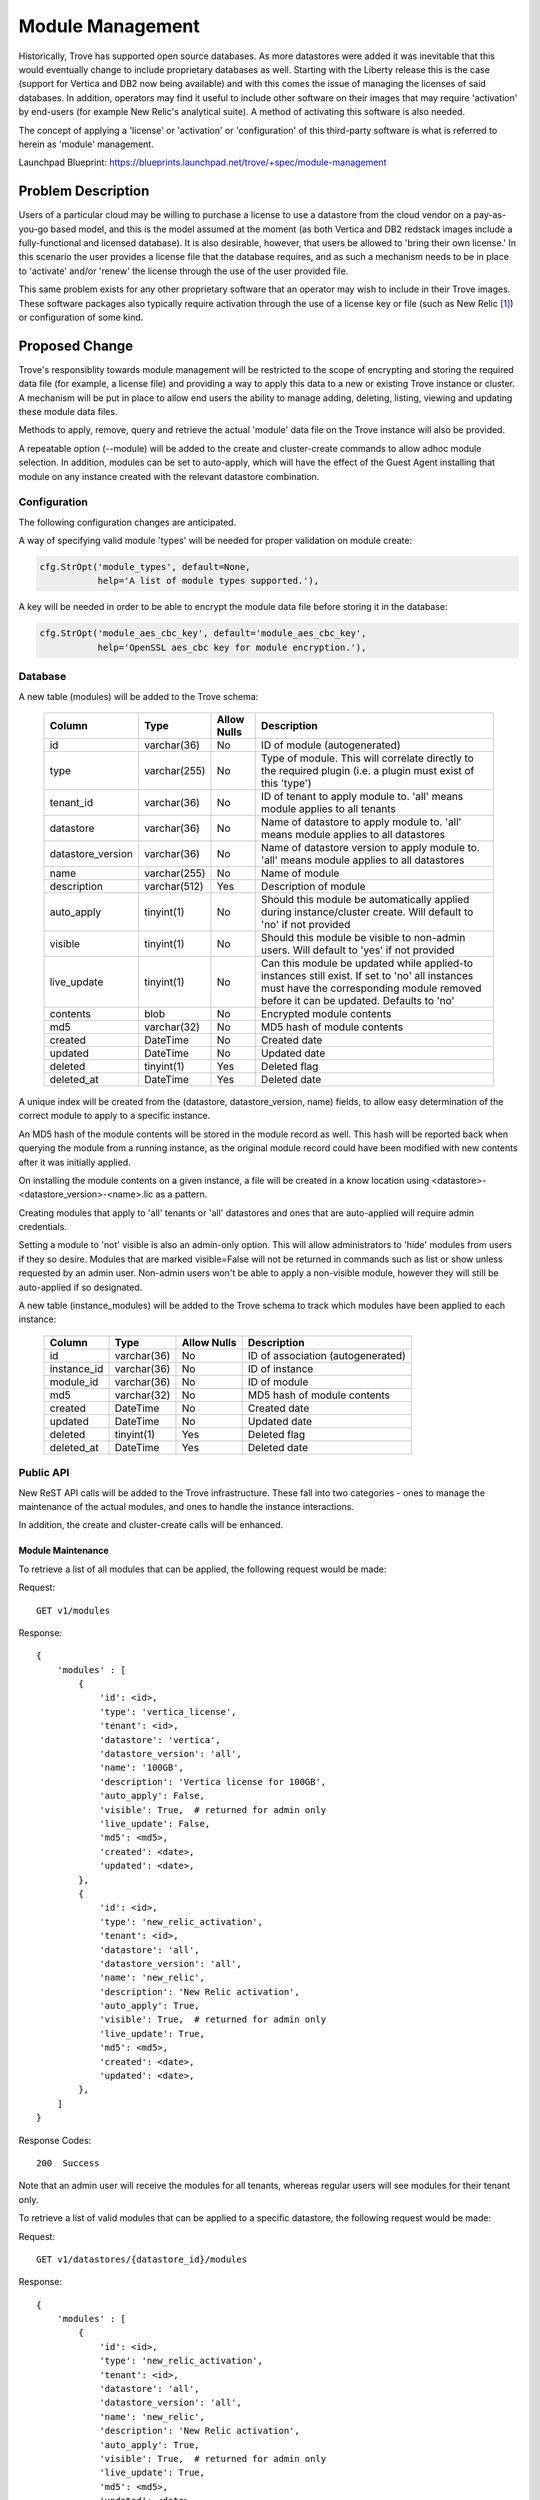 ..
    This work is licensed under a Creative Commons Attribution 3.0 Unported
    License.

    http://creativecommons.org/licenses/by/3.0/legalcode

    Sections of this template were taken directly from the Nova spec
    template at:
    https://github.com/openstack/nova-specs/blob/master/specs/template.rst

..
    This template should be in ReSTructured text. The filename in the git
    repository should match the launchpad URL, for example a URL of
    https://blueprints.launchpad.net/trove/+spec/awesome-thing should be named
    awesome-thing.rst.

    Please do not delete any of the sections in this template.  If you
    have nothing to say for a whole section, just write: None

    Note: This comment may be removed if desired, however the license notice
    above should remain.


=================
Module Management
=================

.. If section numbers are desired, unindent this
    .. sectnum::

.. If a TOC is desired, unindent this
    .. contents::

Historically, Trove has supported open source databases.  As more datastores
were added it was inevitable that this would eventually change to include
proprietary databases as well.  Starting with the Liberty release this is the
case (support for Vertica and DB2 now being available) and with this comes the
issue of managing the licenses of said databases.  In addition, operators may
find it useful to include other software on their images that may require
'activation' by end-users (for example New Relic's analytical suite).  A method
of activating this software is also needed.

The concept of applying a 'license' or 'activation' or 'configuration' of this
third-party software is what is referred to herein as 'module' management.

Launchpad Blueprint:
https://blueprints.launchpad.net/trove/+spec/module-management


Problem Description
===================

Users of a particular cloud may be willing to purchase a license to use a
datastore from the cloud vendor on a pay-as-you-go based model, and this is the
model assumed at the moment (as both Vertica and DB2 redstack images include a
fully-functional and licensed database).  It is also desirable, however, that
users be allowed to 'bring their own license.'  In this scenario the user
provides a license file that the database requires, and as such a mechanism
needs to be in place to 'activate' and/or 'renew' the license through the use
of the user provided file.

This same problem exists for any other proprietary software that an operator
may wish to include in their Trove images.  These software packages also
typically require activation through the use of a license key or file (such as
New Relic [1]_) or configuration of some kind.


Proposed Change
===============

Trove's responsiblity towards module management will be restricted to the scope
of encrypting and storing the required data file (for example, a license file)
and providing a way to apply this data to a new or existing Trove instance or
cluster.  A mechanism will be put in place to allow end users the ability to
manage adding, deleting, listing, viewing and updating these module data files.

Methods to apply, remove, query and retrieve the actual 'module' data file on
the Trove instance will also be provided.

A repeatable option (--module) will be added to the create and cluster-create
commands to allow adhoc module selection.  In addition, modules can be set to
auto-apply, which will have the effect of the Guest Agent installing that
module on any instance created with the relevant datastore combination.

Configuration
-------------

The following configuration changes are anticipated.

A way of specifying valid module 'types' will be needed for proper validation
on module create:

.. code-block:: python

    cfg.StrOpt('module_types', default=None,
               help='A list of module types supported.'),

A key will be needed in order to be able to encrypt the module data file before
storing it in the database:

.. code-block:: python

    cfg.StrOpt('module_aes_cbc_key', default='module_aes_cbc_key',
               help='OpenSSL aes_cbc key for module encryption.'),

Database
--------

A new table (modules) will be added to the Trove schema:

    =================  ============  ===========  ==============================
    Column             Type          Allow Nulls  Description
    =================  ============  ===========  ==============================
    id                 varchar(36)   No           ID of module (autogenerated)
    type               varchar(255)  No           Type of module.  This will
                                                  correlate directly to the
                                                  required plugin (i.e. a
                                                  plugin must exist of this
                                                  'type')
    tenant_id          varchar(36)   No           ID of tenant to apply
                                                  module to.  'all' means module
                                                  applies to all tenants
    datastore          varchar(36)   No           Name of datastore to apply
                                                  module to.  'all' means module
                                                  applies to all datastores
    datastore_version  varchar(36)   No           Name of datastore version to
                                                  apply module to.  'all' means
                                                  module applies to all
                                                  datastores
    name               varchar(255)  No           Name of module
    description        varchar(512)  Yes          Description of module
    auto_apply         tinyint(1)    No           Should this module be
                                                  automatically applied during
                                                  instance/cluster create.  Will
                                                  default to 'no' if not
                                                  provided
    visible            tinyint(1)    No           Should this module be
                                                  visible to non-admin users.
                                                  Will default to 'yes' if not
                                                  provided
    live_update        tinyint(1)    No           Can this module be updated
                                                  while applied-to instances
                                                  still exist.  If set to 'no'
                                                  all instances must have the
                                                  corresponding module removed
                                                  before it can be updated.
                                                  Defaults to 'no'
    contents           blob          No           Encrypted module contents
    md5                varchar(32)   No           MD5 hash of module contents
    created            DateTime      No           Created date
    updated            DateTime      No           Updated date
    deleted            tinyint(1)    Yes          Deleted flag
    deleted_at         DateTime      Yes          Deleted date
    =================  ============  ===========  ==============================

A unique index will be created from the (datastore, datastore_version, name)
fields, to allow easy determination of the correct module to apply to a
specific instance.

An MD5 hash of the module contents will be stored in the module record as
well.  This hash will be reported back when querying the module from a
running instance, as the original module record could have been modified with
new contents after it was initially applied.

On installing the module contents on a given instance, a file will be created
in a know location using <datastore>-<datastore_version>-<name>.lic as a
pattern.

Creating modules that apply to 'all' tenants or 'all' datastores and ones that
are auto-applied will require admin credentials.

Setting a module to 'not' visible is also an admin-only option.  This will
allow administrators to 'hide' modules from users if they so desire.  Modules
that are marked visible=False will not be returned in commands such as list or
show unless requested by an admin user.  Non-admin users won't be able to apply
a non-visible module, however they will still be auto-applied if so designated.

A new table (instance_modules) will be added to the Trove schema to track which
modules have been applied to each instance:

    =================  ============  ===========  ==============================
    Column             Type          Allow Nulls  Description
    =================  ============  ===========  ==============================
    id                 varchar(36)   No           ID of association
                                                  (autogenerated)
    instance_id        varchar(36)   No           ID of instance
    module_id          varchar(36)   No           ID of module
    md5                varchar(32)   No           MD5 hash of module contents
    created            DateTime      No           Created date
    updated            DateTime      No           Updated date
    deleted            tinyint(1)    Yes          Deleted flag
    deleted_at         DateTime      Yes          Deleted date
    =================  ============  ===========  ==============================

Public API
----------

New ReST API calls will be added to the Trove infrastructure.  These fall into
two categories - ones to manage the maintenance of the actual modules, and
ones to handle the instance interactions.

In addition, the create and cluster-create calls will be enhanced.

Module Maintenance
..................

To retrieve a list of all modules that can be applied, the following request
would be made:

Request::

    GET v1/modules

Response::

    {
        'modules' : [
            {
                'id': <id>,
                'type': 'vertica_license',
                'tenant': <id>,
                'datastore': 'vertica',
                'datastore_version': 'all',
                'name': '100GB',
                'description': 'Vertica license for 100GB',
                'auto_apply': False,
                'visible': True,  # returned for admin only
                'live_update': False,
                'md5': <md5>,
                'created': <date>,
                'updated': <date>,
            },
            {
                'id': <id>,
                'type': 'new_relic_activation',
                'tenant': <id>,
                'datastore': 'all',
                'datastore_version': 'all',
                'name': 'new_relic',
                'description': 'New Relic activation',
                'auto_apply': True,
                'visible': True,  # returned for admin only
                'live_update': True,
                'md5': <md5>,
                'created': <date>,
                'updated': <date>,
            },
        ]
    }

Response Codes::

    200  Success

Note that an admin user will receive the modules for all tenants, whereas
regular users will see modules for their tenant only.

To retrieve a list of valid modules that can be applied to a specific
datastore, the following request would be made:

Request::

    GET v1/datastores/{datastore_id}/modules

Response::

    {
        'modules' : [
            {
                'id': <id>,
                'type': 'new_relic_activation',
                'tenant': <id>,
                'datastore': 'all',
                'datastore_version': 'all',
                'name': 'new_relic',
                'description': 'New Relic activation',
                'auto_apply': True,
                'visible': True,  # returned for admin only
                'live_update': True,
                'md5': <md5>,
                'updated': <date>,
            },
        ]
    }

Response Codes::

    200  Success

To show the details of a particular module, the following request would be
made:

Request::

    GET v1/modules/<id>

Response::

    {
        'id': <id>,
        'type': 'new_relic_activation',
        'tenant': <id>,
        'datastore': 'all',
        'datastore_version': 'all',
        'name': 'new_relic',
        'description': 'New Relic activation',
        'auto_apply': True,
        'visible': True,  # returned for admin only
        'live_update': True,
        'md5': <md5>,
        'created': <date>,
        'updated': <date>,
    }

Response Codes::

    200  Success
    404  Not Found

To create a module, the following request would be made:

Request::

    POST /v1.0/modules
    {
        'type': 'vertica_license',
        'tenant': <id>,
        'datastore': 'vertica',
        'datastore_version': 'all',
        'name': '100GB',
        'description': 'Vertica license for 100GB',
        'auto_apply': False,
        'visible': False,  # admin-only option
        'live_update': True,
        'contents': <module_contents>,
    }

Response::

    {
        "module": {
            'id': <id>,
            'type': 'vertica_license',
            'tenant': <id>,
            'datastore': 'vertica',
            'datastore_version': 'all',
            'name': '100GB',
            'description': 'Vertica license for 100GB',
            'auto_apply': False,
            'visible': False,  # returned for admin only
            'live_update': True,
            'md5': <md5>,
            'created': <date>,
            'updated': <date>,
        }
    }

Response Codes::

    200  Success
    400  Bad Request

To update a module, the following request would be made:

Request::

    PATCH /v1.0/modules/{module_id}
    {
        'type': 'new_type',
        'tenant': <id>,
        'datastore': 'new_datastore',
        'datastore_version': 'new_datastore_version',
        'name': 'new_name',
        'description': 'new_description',
        'auto_apply': True,
        'visible': False,  # admin-only option
        'live_update': True,
        'contents': <module_contents>,
    }

Response::

    {
        "module": {
            'id': <id>,
            'type': 'new_type',
            'tenant': <id>,
            'datastore': 'new_datastore',
            'datastore_version': 'new_datastore_version',
            'name': 'new_name',
            'description': 'new_description',
            'auto_apply': True,
            'visible': False,  # returned for admin only
            'live_update': True,
            'md5': <new_md5>,
            'created': <date>,
            'updated': <date>,
        }
    }

Response Codes::

    200  Success
    400  Bad Request
    404  Not Found

To delete a module, the following request would be made:

Request::

    DELETE /v1.0/modules/{module_id}
    {
    }

Response::

    This operation has no response body


Response Codes::

    200  Success
    404  Not Found

To query which instances have a particular module applied, the following
request would be made:

Request::

    GET v1/modules/{module_id}/instances
    {
    }

Response::

    {
        'instance': <id>,
        'modules' : [
            {
                'name': '100GB',
                'id': <id>,
                'md5': <md5>,
                'installed': <date>,
            },
            {
                'name': 'new_relic',
                'id': <id>,
                'md5': <md5>,
                'installed': <date>,
            },
        ]
    }

Response Codes::

    200  Success
    404  Not Found

Instance Interaction
....................

To apply modules to an instance, the following request would be made:

Request::

    POST v1/{tenant_id}/instances/{instance_id}/modules
    {
        'modules' : [
            {
                "id": <id>,
            },
        ]
    }

Response::

    {
        'type': 'vertica_license',
        'datastore': 'vertica',
        'datastore_version': 'all',
        'name': '100GB',
        'md5': <md5>,
    }

Response Codes::

    202  Success
    400  Bad Request
    404  Not Found

To query an instance about installed modules, the following request would be
made:

Request::

    GET v1/{tenant_id}/instances/{instance_id}/modules
    {
    }

Response::

    {
        'modules' : [
            {
                'type': 'vertica_license',
                'datastore': 'vertica',
                'datastore_version': 'all',
                'name': '100GB',
                'filename': 'vertica-all-100GB.lic',
                'md5': <md5>,
                'installed': <date>,
                'status': 'OK',
                'error_message': None,
            },
            {
                'type': 'new_relic_activation',
                'datastore': 'all',
                'datastore_version': 'all',
                'name': 'new_relic',
                'filename': 'all-all-new_relic.lic',
                'md5': <md5>,
                'installed': <date>,
                'status': 'FAILED',
                'error_message': 'New Relic binaries not found',
            },
        ]
    }

Response Codes::

    200  Success
    404  Not Found

To retrieve a module from an instance, the following request would be made:

Request::

    GET v1/{tenant_id}/instances/{instance_id}/modules/{module_id}
    {
    }

Response::

    {
        'filename': 'vertica-all-100GB.lic',
        'contents': <module_contents>,
        'md5': <md5>,
    }

Response Codes::

    200  Success
    404  Not Found

To delete a module from an instance, the following request would be made:

Request::

    DELETE v1/{tenant_id}/instances/{instance_id}/modules/{module_id}
    {
    }

Response::

    This operation has no response body

Response Codes::

    202  Success
    404  Not Found

Creation Enhancements
.....................

The instance create API will be enhanced to include a module field, containing
a list of modules to apply.  These will be sent down during the normal
'prepare' call and the appropriate plugin called once this instance has been
provisioned correctly.

.. code-block:: python

    {
        'modules' : [
            {
                "id": <id>,
            },
        ]
    }

In a similar manner, the cluster create API will also be enhanced to include
module information in the instances field, as is currently done with flavors,
AZs, etc.


Public API Security
-------------------

Since the file will be transmitted clear text across the management
network, there is a chance that the module can be intercepted if the network
is compromised.

It should be ensured that each plugin created does not 'execute' the contents
of the supplied module data file, as this would present the opportunity for a
security breach.  This seems unlikely though (and will not be the case for the
proposed implementations) as most module data files will be passed to another
process for validation, and it is up to that process to ensure proper security
is maintained.  Code reviews will be vital to make sure no plugin accidentally
executes this data.

Python API
----------

New methods will be added to the Python API to facilitate the licensing.
A few existing methods will need to be extended as well.

Module Maintenance
..................

.. code-block:: python

    def module_list(self, datastore=None):
        """Get a list of all modules that can be applied. Return only
        those that apply to the datastore if it is passed in.
        """

    def module_list_instances(self, module):
        """Get a list of all instances that have a given module applied."""

    def module_show(self, module):
        """Show the details of the module."""

    def module_create(self, module_type, name, description, contents,
                      datastore, datastore_version='all', auto_apply=False,
                      all_tenants=False, visible=True, live_update=False):
        """Create a new module."""

    def module_update(self, module, module_type=None, name=None,
                      description=None, contents=None, datastore=None,
                      datastore_version=None, auto_apply=None,
                      all_tenants=None, visible=None, live_update=None):
        """Update an existing module."""

    def module_delete(self, module):
        """Delete a module."""

Instance Interaction
....................

.. code-block:: python

    def module_apply(self, instance, modules):
        """Apply modules to an instance."""

    def module_query(self, instance):
        """Query an instance about installed modules."""

    def module_retrieve(self, instance, module=None, filename=None):
        """Retrieve the module data file from an instance and save it in
        filename.  If module is not supplied, retrieve all the modules.
        If filename is not supplied, use the generated filename found
        on the instance.
        """

    def module_remove(self, instance, module):
        """Remove a module from an instance."""

Creation Enhancements
.....................

For instance.create, the modules field will be added to the call:

.. code-block:: python

    def create(self, name, flavor_id, volume=None, databases=None, users=None,
               restorePoint=None, availability_zone=None, datastore=None,
               datastore_version=None, nics=None, configuration=None,
               replica_of=None, slave_of=None, replica_count=None,
               modules=None):
        """Create (boot) a new instance."""

For cluster.create, the modules field will be added to the
['cluster']['instances'] data structure that is already being passed in.

CLI (python-troveclient)
------------------------

The following Trove CLI commands (upon completion) will be fully functional

- module-list          Displays all modules for the tenant.
- module-show          Shows details for a particular module resource.
- module-create        Creates a new module resource.
- module-update        Updates module details for a particular module
                       resource.
- module-delete        Delete a module resource.

- module-apply         Apply the given modules to a Trove instance.
- module-query         Query the given Trove instance for any installed
                       modules.
- module-retrieve      Retrieves the current modules from a Trove instance.
- module-remove        Remove a module from a Trove instance.

- create --module [--module]
                       Creates a new instance and applies the given modules.

- cluster-create --instance=module=<id>[,module=<id>]
                       Creates a new cluster and applies the given modules to
                       each instance.

Internal API
------------

Changes also need to be made to the internal API to include any module IDs as
a part of the message body that is sent to the task manager.

The API server will need to make calls to the Guest Agent for the instance
interaction type commands.

Guest Agent
-----------

In the Guest Agent, the modules will be managed with a plugin style
architecture based on the stevedore.driver.DriverManager paradym.  Each plugin
will need to implement 'apply', 'query' and 'remove' actions.  The 'query'
action will need to report the status of the module 'apply' action.  This
would report (at a minimum) 'OK' or 'FAILED' plus any other state that seems
reasonable for users of the relevant software.  If possible, the
'error_message' field should be filled with useful information if an error
occurs.

A simple plugin 'base class' that defines the contract will be provided.  It
will also provide functionality such as placing the file contents into a
specified location and retrieving the file will be added.  This can be used
as the basis for all other plugins.

The Guest Agent code will use the module 'type' to determine if a plugin exists
for the given module.  If no plugin can be found, then an error will be written
to the log and processing stopped.

To provide a concrete, real-world plugin implementation, a Vertica license
module plugin will be created to allow licenses to be applied to a Vertica
datastore.  A New Relic plugin will also be created to illustrate activation of
other third party software on a guest image.

Alternatives
------------

None


Dashboard Impact (UX)
=====================

A multi-dropdown will need to be added to the instance create dialog that
contains all modules for the selected datastore.  These modules, along with
any auto-apply ones, will need to be sent along on the create call.  The same
will be needed for the cluster create dialog.

A module detail panel will need to be created.  This panel will have fields
representing the attributes of a module (see module-create command).

A 'modules' list panel will need to be created.  This will have buttons for
'delete' and 'update' and will have a link to the detail page for each listed
module.  This will be a high-level panel, similar to 'Instances.'

The instance list panel will need to have a new action added: 'apply module.'
This will cause a pop-up where the available modules are displayed.  The
selected module will then be passed in to the module-apply command.

The instance detail panel will need to run 'module-query' and display the
results in a new section 'modules.' Alternately, a link could be placed here
that would open a module list panel with the results of the 'module-query'
call.  Here, buttons for 'module-remove' and 'module-retrieve' would be
needed.


Implementation
==============

Assignee(s)
-----------

Primary assignee:
    [peterstac]

Milestones
----------

Mitaka

Work Items
----------

The work will be undertaken with the following tasks:

    * Client (Python and CLI) changes
    * Server (API) changes
    * Guest Agent module plugin infrastructure
    * Vertica/New Relic plugin implementation


Upgrade Implications
====================

Since this change is net-new, no upgrade issues are expected.


Dependencies
============

None.


Testing
=======

Generic int-tests will be written, however these will not be run under MySQL
testing as it requires no module-based handling.


Documentation Impact
====================

This is a net-new feature, and as such will require documentation.


References
==========

.. [1] nrsysmond-config --set license_key=<new_relic_key>.


Appendix
========

None
